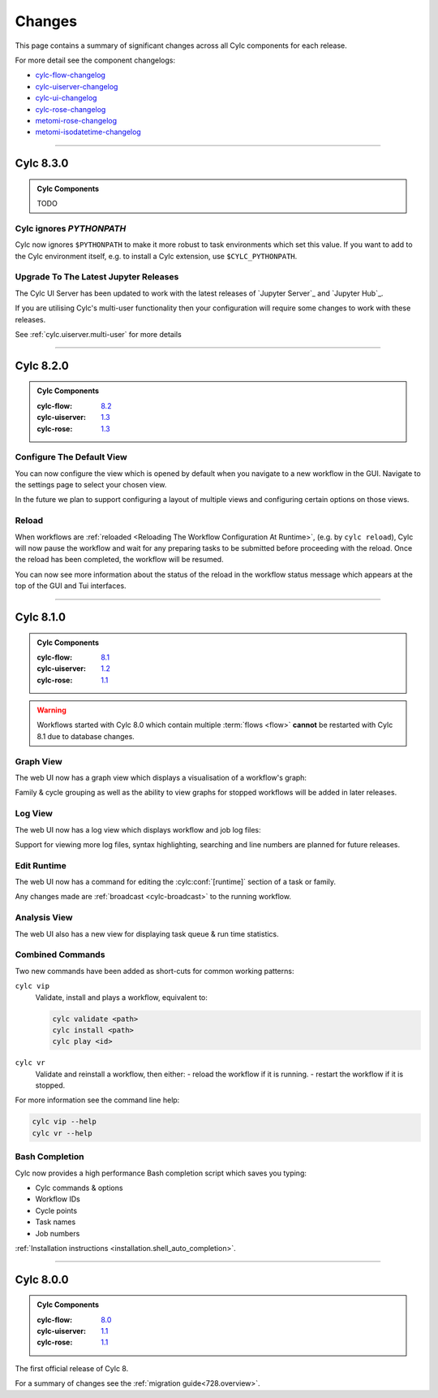 Changes
=======

.. _cylc-flow-changelog: https://github.com/cylc/cylc-flow/blob/master/CHANGES.md
.. _cylc-uiserver-changelog: https://github.com/cylc/cylc-uiserver/blob/master/CHANGES.md
.. _cylc-ui-changelog: https://github.com/cylc/cylc-ui/blob/master/CHANGES.md
.. _cylc-rose-changelog: https://github.com/cylc/cylc-rose/blob/master/CHANGES.md
.. _metomi-rose-changelog: https://github.com/metomi/rose/blob/master/CHANGES.md
.. _metomi-isodatetime-changelog: https://github.com/metomi/isodatetime/blob/master/CHANGES.md

This page contains a summary of significant changes across all Cylc components for each
release.

For more detail see the component changelogs:

* `cylc-flow-changelog`_
* `cylc-uiserver-changelog`_
* `cylc-ui-changelog`_
* `cylc-rose-changelog`_
* `metomi-rose-changelog`_
* `metomi-isodatetime-changelog`_


----------

Cylc 8.3.0
----------

.. admonition:: Cylc Components
   :class: hint

   TODO

..
   Uncomment this before 8.3.0 release

   :cylc-flow: `8.3 <https://github.com/cylc/cylc-flow/blob/8.3.x/CHANGES.md>`__
   :cylc-uiserver: `1.4 <https://github.com/cylc/cylc-uiserver/blob/1.4.x/CHANGES.md>`__
   :cylc-rose: `1.4 <https://github.com/cylc/cylc-rose/blob/1.4.x/CHANGES.md>`__

Cylc ignores `PYTHONPATH`
^^^^^^^^^^^^^^^^^^^^^^^^^

Cylc now ignores ``$PYTHONPATH`` to make it more robust to task
environments which set this value. If you want to add to the Cylc
environment itself, e.g. to install a Cylc extension,
use ``$CYLC_PYTHONPATH``.


Upgrade To The Latest Jupyter Releases
^^^^^^^^^^^^^^^^^^^^^^^^^^^^^^^^^^^^^^

The Cylc UI Server has been updated to work with the latest releases of
`Jupyter Server`_ and `Jupyter Hub`_.

If you are utilising Cylc's multi-user functionality then your configuration
will require some changes to work with these releases.

See :ref:`cylc.uiserver.multi-user` for more details

----------

Cylc 8.2.0
----------

.. admonition:: Cylc Components
   :class: hint

   :cylc-flow: `8.2 <https://github.com/cylc/cylc-flow/blob/master/CHANGES.md>`__
   :cylc-uiserver: `1.3 <https://github.com/cylc/cylc-uiserver/blob/master/CHANGES.md>`__
   :cylc-rose: `1.3 <https://github.com/cylc/cylc-rose/blob/master/CHANGES.md>`__


Configure The Default View
^^^^^^^^^^^^^^^^^^^^^^^^^^

You can now configure the view which is opened by default when you navigate to
a new workflow in the GUI. Navigate to the settings page to select your chosen
view.

.. image:: changes/ui-view-selector.jpg
   :width: 100%

In the future we plan to support configuring a layout of multiple views and
configuring certain options on those views.


Reload
^^^^^^

When workflows are
:ref:`reloaded <Reloading The Workflow Configuration At Runtime>`,
(e.g. by ``cylc reload``), Cylc will now pause the workflow and wait for any
preparing tasks to be submitted before proceeding with the reload.
Once the reload has been completed, the workflow will be resumed.

You can now see more information about the status of the reload in the
workflow status message which appears at the top of the GUI and Tui interfaces.

----------

Cylc 8.1.0
----------

.. admonition:: Cylc Components
   :class: hint

   :cylc-flow: `8.1 <https://github.com/cylc/cylc-flow/blob/8.1.x/CHANGES.md>`__
   :cylc-uiserver: `1.2 <https://github.com/cylc/cylc-uiserver/blob/1.2.x/CHANGES.md>`__
   :cylc-rose: `1.1 <https://github.com/cylc/cylc-rose/blob/1.1.0/CHANGES.md#user-content-cylc-rose-110-released-2022-07-28>`__

.. warning::

   Workflows started with Cylc 8.0 which contain multiple :term:`flows <flow>`
   **cannot** be restarted with Cylc 8.1 due to database changes.


Graph View
^^^^^^^^^^

The web UI now has a graph view which displays a visualisation of a workflow's graph:

.. image:: changes/cylc-graph.gif
   :width: 80%

Family & cycle grouping as well as the ability to view graphs for stopped workflows
will be added in later releases.


Log View
^^^^^^^^

The web UI now has a log view which displays workflow and job log files:

.. image:: changes/log-view-screenshot.png
   :width: 80%

Support for viewing more log files, syntax highlighting, searching and line
numbers are planned for future releases.

Edit Runtime
^^^^^^^^^^^^

The web UI now has a command for editing the :cylc:conf:`[runtime]` section
of a task or family.

.. image:: changes/edit-runtime-screenshot.png
   :width: 80%

Any changes made are :ref:`broadcast <cylc-broadcast>` to the running workflow.

Analysis View
^^^^^^^^^^^^^

.. versionadded:: cylc-uiserver 1.2.2

The web UI also has a new view for displaying task queue & run time statistics.

.. image:: changes/analysis_view.gif
   :width: 80%

Combined Commands
^^^^^^^^^^^^^^^^^

Two new commands have been added as short-cuts for common working patterns:

``cylc vip``
   Validate, install and plays a workflow, equivalent to:

   .. code-block:: bash

      cylc validate <path>
      cylc install <path>
      cylc play <id>

``cylc vr``
   Validate and reinstall a workflow, then either:
   - reload the workflow if it is running.
   - restart the workflow if it is stopped.

.. image:: changes/vip-vr.gif
   :width: 100%

For more information see the command line help:

.. code-block:: bash

   cylc vip --help
   cylc vr --help


Bash Completion
^^^^^^^^^^^^^^^

Cylc now provides a high performance Bash completion script which saves you typing:

* Cylc commands & options
* Workflow IDs
* Cycle points
* Task names
* Job numbers

.. image:: changes/cylc-completion.bash.gif
   :width: 80%

:ref:`Installation instructions <installation.shell_auto_completion>`.

----------

Cylc 8.0.0
----------

.. admonition:: Cylc Components
   :class: hint

   :cylc-flow: `8.0 <https://github.com/cylc/cylc-flow/blob/8.0.0/CHANGES.md#user-content-major-changes-in-cylc-8>`__
   :cylc-uiserver: `1.1 <https://github.com/cylc/cylc-uiserver/blob/1.1.0/CHANGES.md#user-content-cylc-uiserver-110-released-2022-07-28>`__
   :cylc-rose: `1.1 <https://github.com/cylc/cylc-rose/blob/1.1.0/CHANGES.md#user-content-cylc-rose-110-released-2022-07-28>`__

The first official release of Cylc 8.

For a summary of changes see the :ref:`migration guide<728.overview>`.
